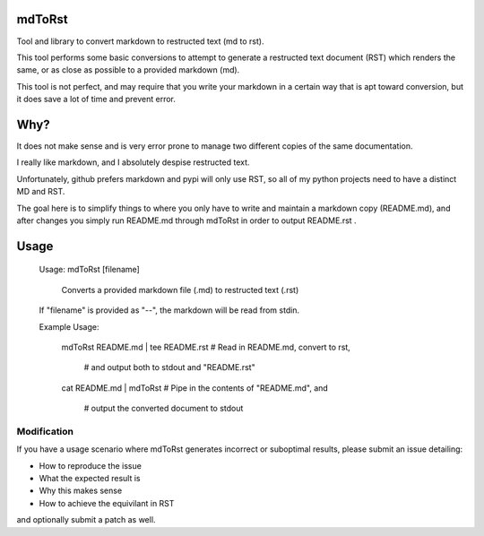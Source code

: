 mdToRst
=======

Tool and library to convert markdown to restructed text (md to rst).


This tool performs some basic conversions to attempt to generate a restructed text document (RST) which renders the same, or as close as possible to a provided markdown (md).

This tool is not perfect, and may require that you write your markdown in a certain way that is apt toward conversion, but it does save a lot of time and prevent error.


Why?
====

It does not make sense and is very error prone to manage two different copies of the same documentation.

I really like markdown, and I absolutely despise restructed text.

Unfortunately, github prefers markdown and pypi will only use RST, so all of my python projects need to have a distinct MD and RST.

The goal here is to simplify things to where you only have to write and maintain a markdown copy (README.md), and after changes you simply run README.md through mdToRst in order to output README.rst .

Usage
=====

	Usage: mdToRst [filename]

		Converts a provided markdown file (.md) to restructed text (.rst)

	If "filename" is provided as "--", the markdown will be read from stdin.

	Example Usage:

		mdToRst README.md | tee README.rst  # Read in README.md, convert to rst, 

											#  and output both to stdout and "README.rst"


		cat README.md | mdToRst         # Pipe in the contents of "README.md", and

										#  output the converted document to stdout



Modification
------------

If you have a usage scenario where mdToRst generates incorrect or suboptimal results, please submit an issue detailing:

* How to reproduce the issue

* What the expected result is

* Why this makes sense

* How to achieve the equivilant in RST


and optionally submit a patch as well.


